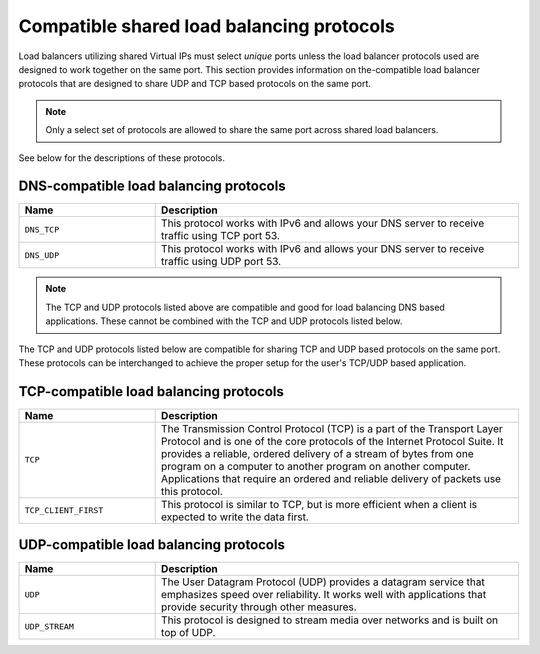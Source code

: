 .. _compatible-shared-load-balancing-protocols:

Compatible shared load balancing protocols
~~~~~~~~~~~~~~~~~~~~~~~~~~~~~~~~~~~~~~~~~~~~~~

Load balancers utilizing shared Virtual IPs must select *unique* ports unless
the load balancer protocols used are designed to work together on the same port.
This section provides information on the-compatible load balancer protocols that
are designed to share UDP and TCP based protocols on the same port.

.. note::
    Only a select set of protocols are allowed to share the same port across
    shared load balancers.

See below for the descriptions of these protocols.

.. _clb-dg-compatible-dns:

DNS-compatible load balancing protocols
^^^^^^^^^^^^^^^^^^^^^^^^^^^^^^^^^^^^^^^^^

.. list-table::
   :widths: 15 40
   :header-rows: 1

   * - Name
     - Description
   * - ``DNS_TCP``
     - This protocol works with IPv6 and allows your DNS server to receive
       traffic using TCP port 53.
   * - ``DNS_UDP``
     -  This protocol works with IPv6 and allows your DNS server to receive
        traffic using UDP port 53.

.. note::
    The TCP and UDP protocols listed above are compatible and good for load
    balancing DNS based applications. These cannot be combined with the TCP and
    UDP protocols listed  below.

The TCP and UDP protocols listed below are compatible for sharing TCP and UDP
based protocols on the same port. These protocols can be interchanged to achieve
the proper setup for the user's TCP/UDP based application.


.. _clb-dg-compatible-tcp:

TCP-compatible load balancing protocols
^^^^^^^^^^^^^^^^^^^^^^^^^^^^^^^^^^^^^^^^^^^

.. list-table::
   :widths: 15 40
   :header-rows: 1

   * - Name
     - Description
   * - ``TCP``
     - The Transmission Control Protocol (TCP) is a part of the Transport
       Layer Protocol and is one of the core protocols of the Internet
       Protocol Suite. It provides a reliable, ordered delivery of a stream
       of bytes from one program on a computer to another program on another
       computer. Applications that require an ordered and reliable delivery
       of packets use this protocol.
   * - ``TCP_CLIENT_FIRST``
     -  This protocol is similar to TCP, but is more efficient when a client
        is expected to write the data first.

.. _clb-dg-compatible-udp:

UDP-compatible load balancing protocols
^^^^^^^^^^^^^^^^^^^^^^^^^^^^^^^^^^^^^^^^^^

.. list-table::
   :widths: 15 40
   :header-rows: 1

   * - Name
     - Description
   * - ``UDP``
     - The User Datagram Protocol (UDP) provides a datagram service that
       emphasizes speed over reliability. It works well with applications
       that provide security through other measures.
   * - ``UDP_STREAM``
     - This protocol is designed to stream media over networks and is built
       on top of UDP.
